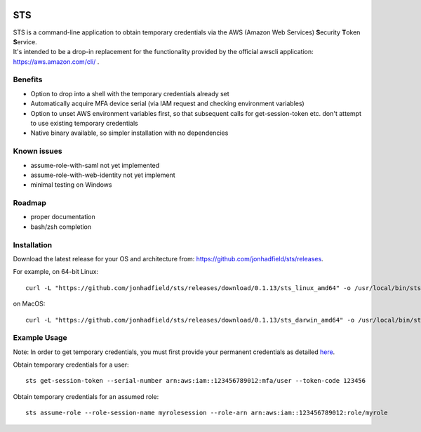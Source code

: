.. image:: https://img.shields.io/badge/status-alpha-orange.svg
    :target: https://github.com/jonhadfield/sts

STS
===

| STS is a command-line application to obtain temporary credentials via the AWS (Amazon Web Services) **S**\ ecurity **T**\ oken **S**\ ervice.  
| It's intended to be a drop-in replacement for the functionality provided by the official awscli application: https://aws.amazon.com/cli/ .  

Benefits
--------
- Option to drop into a shell with the temporary credentials already set
- Automatically acquire MFA device serial (via IAM request and checking environment variables)
- Option to unset AWS environment variables first, so that subsequent calls for get-session-token etc. don't attempt to use existing temporary credentials
- Native binary available, so simpler installation with no dependencies

Known issues
------------
- assume-role-with-saml not yet implemented
- assume-role-with-web-identity not yet implement
- minimal testing on Windows

Roadmap
-------
- proper documentation
- bash/zsh completion

Installation
------------

Download the latest release for your OS and architecture from: https://github.com/jonhadfield/sts/releases.

For example, on 64-bit Linux:
::

    curl -L "https://github.com/jonhadfield/sts/releases/download/0.1.13/sts_linux_amd64" -o /usr/local/bin/sts ; chmod +x /usr/local/bin/sts

on MacOS:
::
    curl -L "https://github.com/jonhadfield/sts/releases/download/0.1.13/sts_darwin_amd64" -o /usr/local/bin/sts ; chmod +x /usr/local/bin/sts


Example Usage
-------------

Note: In order to get temporary credentials, you must first provide your permanent credentials as detailed `here
<http://docs.aws.amazon.com/sdk-for-java/v1/developer-guide/credentials.html>`_.

Obtain temporary credentials for a user:
::

    sts get-session-token --serial-number arn:aws:iam::123456789012:mfa/user --token-code 123456

Obtain temporary credentials for an assumed role:
::

    sts assume-role --role-session-name myrolesession --role-arn arn:aws:iam::123456789012:role/myrole
